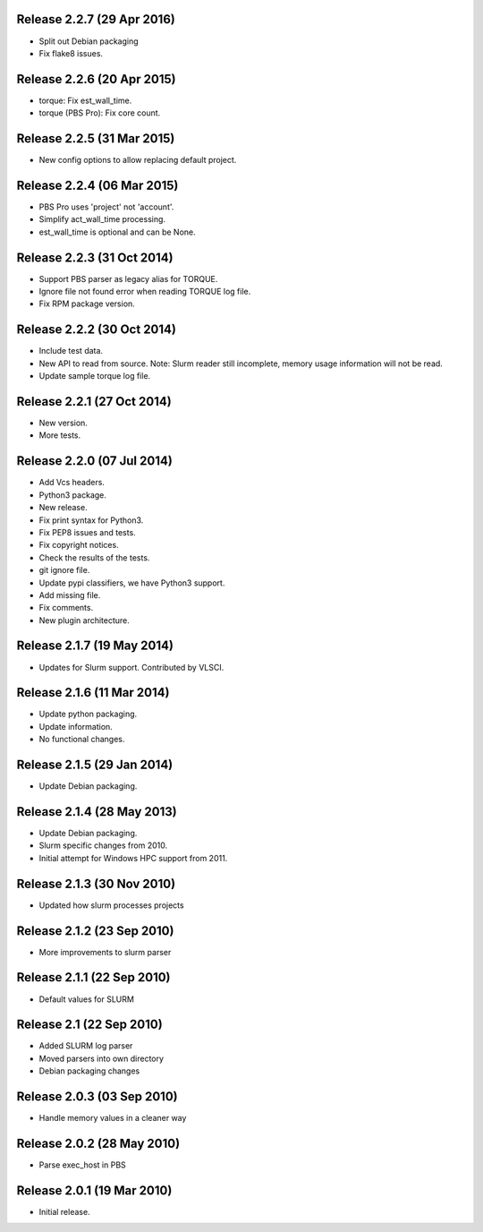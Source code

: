 Release 2.2.7 (29 Apr 2016)
===========================

* Split out Debian packaging
* Fix flake8 issues.


Release 2.2.6 (20 Apr 2015)
===========================

* torque: Fix est_wall_time.
* torque (PBS Pro): Fix core count.


Release 2.2.5 (31 Mar 2015)
===========================

* New config options to allow replacing default project.


Release 2.2.4 (06 Mar 2015)
===========================

* PBS Pro uses 'project' not 'account'.
* Simplify act_wall_time processing.
* est_wall_time is optional and can be None.


Release 2.2.3 (31 Oct 2014)
===========================

* Support PBS parser as legacy alias for TORQUE.
* Ignore file not found error when reading TORQUE log file.
* Fix RPM package version.


Release 2.2.2 (30 Oct 2014)
===========================

* Include test data.
* New API to read from source. Note: Slurm reader still incomplete, memory
  usage information will not be read.
* Update sample torque log file.


Release 2.2.1 (27 Oct 2014)
===========================

* New version.
* More tests.


Release 2.2.0 (07 Jul 2014)
===========================

* Add Vcs headers.
* Python3 package.
* New release.
* Fix print syntax for Python3.
* Fix PEP8 issues and tests.
* Fix copyright notices.
* Check the results of the tests.
* git ignore file.
* Update pypi classifiers, we have Python3 support.
* Add missing file.
* Fix comments.
* New plugin architecture.


Release 2.1.7 (19 May 2014)
===========================

* Updates for Slurm support. Contributed by VLSCI.


Release 2.1.6 (11 Mar 2014)
===========================

* Update python packaging.
* Update information.
* No functional changes.


Release 2.1.5 (29 Jan 2014)
===========================

* Update Debian packaging.


Release 2.1.4 (28 May 2013)
===========================

* Update Debian packaging.
* Slurm specific changes from 2010.
* Initial attempt for Windows HPC support from 2011.


Release 2.1.3 (30 Nov 2010)
===========================

* Updated how slurm processes projects


Release 2.1.2 (23 Sep 2010)
===========================

* More improvements to slurm parser 


Release 2.1.1 (22 Sep 2010)
===========================

* Default values for SLURM


Release 2.1 (22 Sep 2010)
=========================

* Added SLURM log parser
* Moved parsers into own directory
* Debian packaging changes


Release 2.0.3 (03 Sep 2010)
===========================

* Handle memory values in a cleaner way


Release 2.0.2 (28 May 2010)
===========================

* Parse exec_host in PBS


Release 2.0.1 (19 Mar 2010)
===========================

* Initial release.
